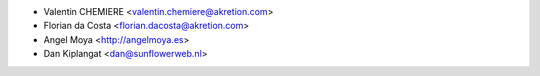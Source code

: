 * Valentin CHEMIERE <valentin.chemiere@akretion.com>
* Florian da Costa <florian.dacosta@akretion.com>
* Angel Moya <http://angelmoya.es>
* Dan Kiplangat <dan@sunflowerweb.nl>
